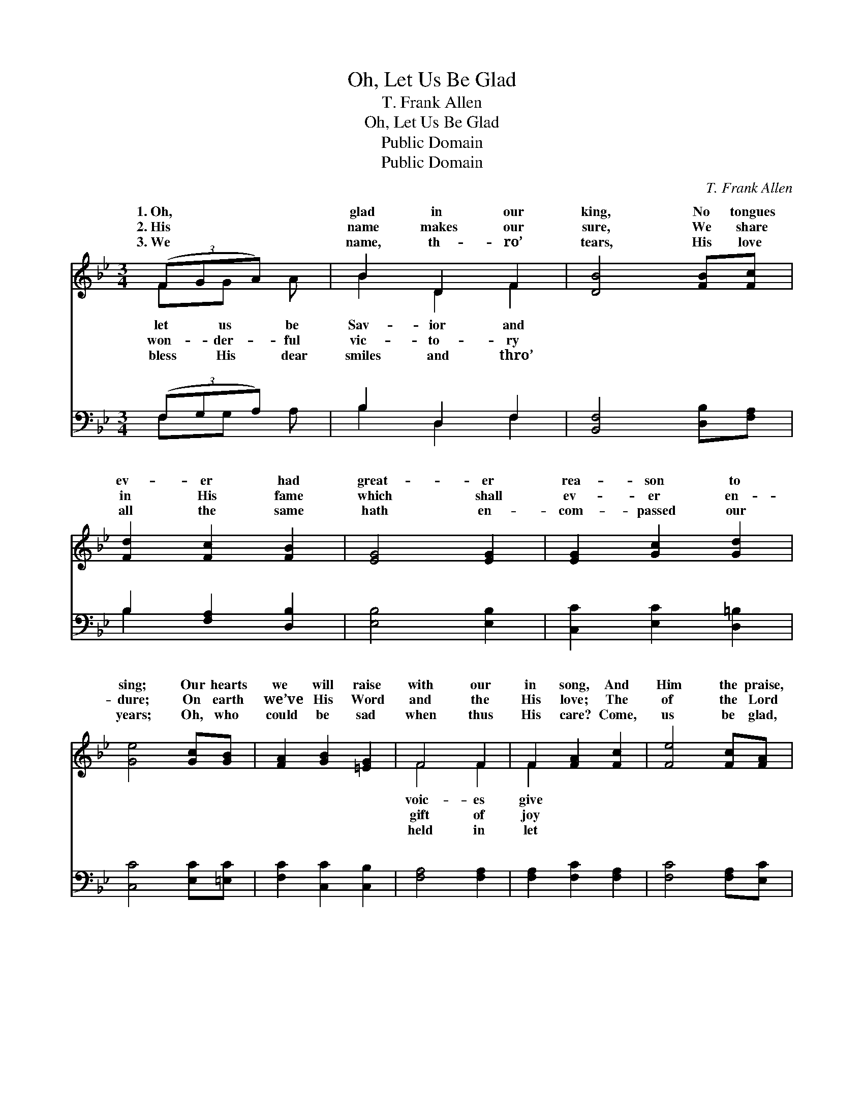 X:1
T:Oh, Let Us Be Glad
T:T. Frank Allen
T:Oh, Let Us Be Glad
T:Public Domain
T:Public Domain
C:T. Frank Allen
Z:Public Domain
%%score ( 1 2 ) ( 3 4 )
L:1/8
M:3/4
K:Bb
V:1 treble 
V:2 treble 
V:3 bass 
V:4 bass 
V:1
 (3(FGA) x | B2 D2 F2 | [DB]4 [FB][Fc] | [Fd]2 [Fc]2 [FB]2 | [EG]4 [EG]2 | [EG]2 [Gc]2 [Gd]2 | %6
w: 1.~Oh, * *|glad in our|king, No tongues|ev- er had|great- er|rea- son to|
w: 2.~His * *|name makes our|sure, We share|in His fame|which shall|ev- er en-|
w: 3.~We * *|name, th- ro’|tears, His love|all the same|hath en-|com- passed our|
 [Ge]4 [Gc][GB] | [FA]2 [GB]2 [=EG]2 | F4 F2 | F2 [FA]2 [Fc]2 | [Fe]4 [Fc][FA] | %11
w: sing; Our hearts|we will raise|with our|in song, And|Him the praise,|
w: dure; On earth|we’ve His Word|and the|His love; The|of the Lord|
w: years; Oh, who|could be sad|when thus|His care? Come,|us be glad,|
 [FB]2 [FB]2 [Fc]2 | [Fd]4 [Fd]2 | [Fd]2 [Fc]2 [Fd]2 | [Ee]2 [EG]2 [Ec]2 | [DB]2 [Fd]2 [Ec]2 | %16
w: to whom prais-|es be-|long. Be glad,|be glad, Oh,|let us be|
w: yet a- waits|us a-|bove. * *|||
w: and God’s good-|ness de-|clare. * *|||
 [DB]4 ||"^Refrain" [DF]2 | ([EA]6- | A2 G2) [EF]2 | ([DB]6- | [DB]2 [EA]2) [FB]2 | %22
w: glad|in|our||Lift|* * up|
w: ||||||
w: ||||||
 [Fc]2 [Fc]2 [Fc]2 | [Fc]2 [FB]2 [Fc]2 | [Fd]6- | [Fd]4 [DF]2 | [DF]2 ([C=E][DF]) ([_EG][DF]) | %27
w: hap- py voic-|es and praise|Him,|* Till|space with * His *|
w: |||||
w: |||||
 [Fd]2 [Fc]2 [FB]2 | [Ec]6 | [EG]4 [EG]2 | [DF]2 [DB]2 [DB]2 | [Ec]2 [Fd]2 [Ec]2 | D2 F2 E2 | %33
w: prais- es shall|ring.|||||
w: ||||||
w: ||||||
 [DB]4 |] %34
w: |
w: |
w: |
V:2
 FG A | B2 D2 F2 | x6 | x6 | x6 | x6 | x6 | x6 | F4 F2 | F2 x4 | x6 | x6 | x6 | x6 | x6 | x6 | %16
w: let us be|Sav- ior and|||||||voic- es|give|||||||
w: won- der- ful|vic- to- ry|||||||gift of|joy|||||||
w: bless His dear|smiles and thro’|||||||held in|let|||||||
 x4 || x2 | x6 | E4 x2 | x6 | x6 | x6 | x6 | x6 | x6 | x6 | x6 | x6 | x6 | x6 | x6 | B6- | x4 |] %34
w: |||king;|||||||||||||||
w: ||||||||||||||||||
w: ||||||||||||||||||
V:3
 (3(F,G,A,) x | B,2 D,2 F,2 | [B,,F,]4 [D,B,][F,A,] | B,2 [F,A,]2 [D,B,]2 | [E,B,]4 [E,B,]2 | %5
w: ~ * *|~ ~ ~|~ ~ ~|~ ~ ~|~ ~|
 [C,C]2 [E,C]2 [D,=B,]2 | [C,C]4 [E,C][=E,C] | [F,C]2 [C,C]2 [C,B,]2 | [F,A,]4 [F,A,]2 | %9
w: ~ ~ ~|~ ~ ~|~ ~ ~|~ ~|
 [F,A,]2 [F,C]2 [F,A,]2 | [F,C]4 [F,A,][E,C] | [D,B,]2 [D,B,]2 [C,A,]2 | [B,,B,]4 B,2 | %13
w: ~ ~ ~|~ ~ ~|~ ~ ~|~ ~|
 B,2 [A,C]2 [_A,B,]2 | [G,B,]2 [E,B,]2 [E,G,]2 | F,2 [F,B,]2 [F,,A,]2 | [B,,B,]4 || [B,,B,]2 | %18
w: ~ ~ Be|oh, be glad,|Be glad, oh,|glad,|~|
 [F,C]2 [F,C]2 [F,C]2 | C2 B,2 [F,A,]2 | [B,,B,]2 [B,,F,]2 [B,,F,]2 | B,,2 C,2 [D,B,]2 | %22
w: ~ ~ ~|~ ~ ~|~ ~ in|our King, ~|
 [F,A,]2 [F,A,]2 [F,A,]2 | [E,A,]2 [D,B,]2 [C,A,]2 | [B,,B,]2 [D,B,]2 [F,B,]2 | B,4 [B,,B,]2 | %26
w: ~ ~ ~|~ ~ ~|~ ~ ~|~ ~|
 [B,,B,]2 [B,,B,]2 [B,,B,]2 | [B,,B,]2 [C,A,]2 [D,B,]2 | [E,G,]6 | [E,B,]4 [E,B,]2 | %30
w: ~ His prais-|es shall ring.|||
 [F,B,]2 [F,B,]2 [F,B,]2 | [F,,A,]2 [F,,A,]2 [F,,A,]2 | B,2 A,2 G,2 | [B,,F,]4 |] %34
w: ||||
V:4
 F,G, A, | B,2 D,2 F,2 | x6 | B,2 x4 | x6 | x6 | x6 | x6 | x6 | x6 | x6 | x6 | x4 B,2 | B,2 x4 | %14
w: ~ ~ ~|~ ~ ~||~|||||||||~|glad,|
 x6 | F,2 x4 | x4 || x2 | x6 | F,4 x2 | x6 | F,4 x2 | x6 | x6 | x6 | B,4 x2 | x6 | x6 | x6 | x6 | %30
w: |be||||~||~||||~|||||
 x6 | x6 | B,,6- | x4 |] %34
w: ||||

